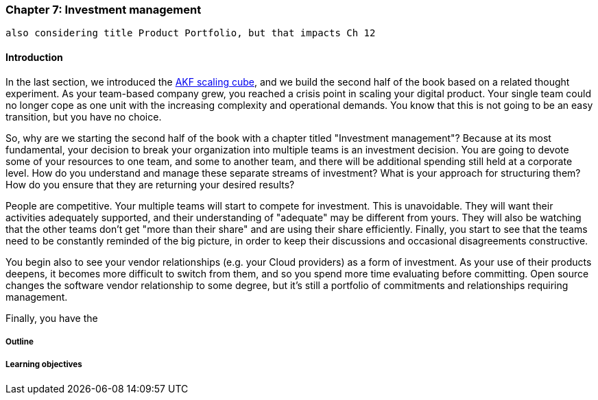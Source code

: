 === Chapter 7: Investment management
 also considering title Product Portfolio, but that impacts Ch 12

==== Introduction

In the last section, we introduced the xref:AKF-cube[AKF scaling cube], and we build the second half of the book based on a related thought experiment. As your team-based company grew, you reached a crisis point in scaling your digital product. Your single team could no longer cope as one unit with the increasing complexity and operational demands. You know that this is not going to be an easy transition, but you have no choice.

So, why are we starting the second half of the book with a chapter titled "Investment management"? Because at its most fundamental, your decision to break your organization into multiple teams is an investment decision. You are going to devote some of your resources to one team, and some to another team, and there will be additional spending still held at a corporate level. How do you understand and manage these separate streams of investment? What is your approach for structuring them? How do you ensure that they are returning your desired results?

People are competitive. Your multiple teams will start to compete for investment. This is unavoidable. They will want their activities adequately supported, and their understanding of "adequate" may be different from yours. They will also be watching that the other teams don't get "more than their share" and are using their share efficiently. Finally, you start to see that the teams need to be constantly reminded of the big picture, in order to keep their discussions and occasional disagreements constructive.

You begin also to see your vendor relationships (e.g. your Cloud providers) as a form of investment. As your use of their products deepens, it becomes more difficult to switch from them, and so you spend more time evaluating before committing. Open source changes the software vendor relationship to some degree, but it's still a portfolio of commitments and relationships requiring management.

Finally, you have the

===== Outline

===== Learning objectives
